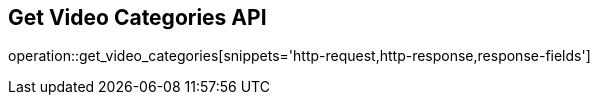 == Get Video Categories API

operation::get_video_categories[snippets='http-request,http-response,response-fields']